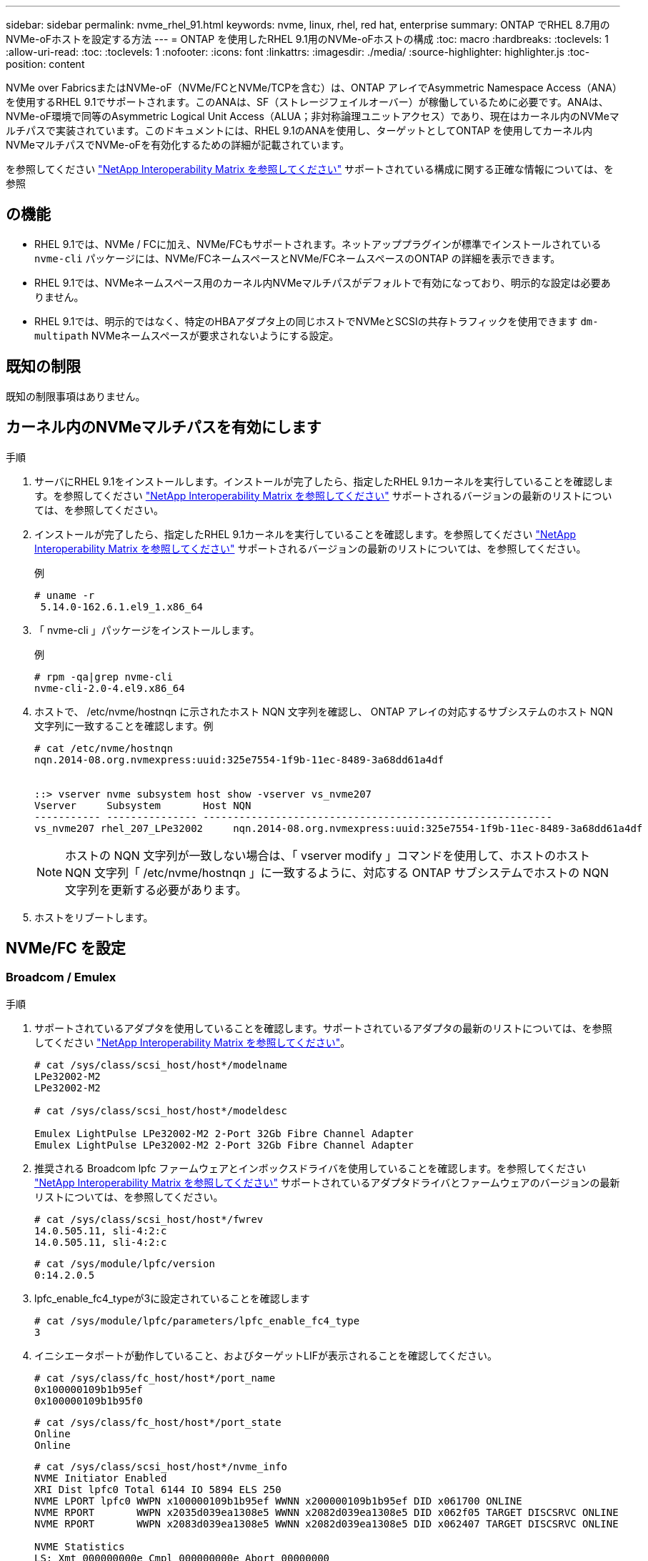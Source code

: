 ---
sidebar: sidebar 
permalink: nvme_rhel_91.html 
keywords: nvme, linux, rhel, red hat, enterprise 
summary: ONTAP でRHEL 8.7用のNVMe-oFホストを設定する方法 
---
= ONTAP を使用したRHEL 9.1用のNVMe-oFホストの構成
:toc: macro
:hardbreaks:
:toclevels: 1
:allow-uri-read: 
:toc: 
:toclevels: 1
:nofooter: 
:icons: font
:linkattrs: 
:imagesdir: ./media/
:source-highlighter: highlighter.js
:toc-position: content


[role="lead"]
NVMe over FabricsまたはNVMe-oF（NVMe/FCとNVMe/TCPを含む）は、ONTAP アレイでAsymmetric Namespace Access（ANA）を使用するRHEL 9.1でサポートされます。このANAは、SF（ストレージフェイルオーバー）が稼働しているために必要です。ANAは、NVMe-oF環境で同等のAsymmetric Logical Unit Access（ALUA；非対称論理ユニットアクセス）であり、現在はカーネル内のNVMeマルチパスで実装されています。このドキュメントには、RHEL 9.1のANAを使用し、ターゲットとしてONTAP を使用してカーネル内NVMeマルチパスでNVMe-oFを有効化するための詳細が記載されています。

を参照してください link:https://mysupport.netapp.com/matrix/["NetApp Interoperability Matrix を参照してください"^] サポートされている構成に関する正確な情報については、を参照



== の機能

* RHEL 9.1では、NVMe / FCに加え、NVMe/FCもサポートされます。ネットアッププラグインが標準でインストールされている `nvme-cli` パッケージには、NVMe/FCネームスペースとNVMe/FCネームスペースのONTAP の詳細を表示できます。
* RHEL 9.1では、NVMeネームスペース用のカーネル内NVMeマルチパスがデフォルトで有効になっており、明示的な設定は必要ありません。
* RHEL 9.1では、明示的ではなく、特定のHBAアダプタ上の同じホストでNVMeとSCSIの共存トラフィックを使用できます `dm-multipath` NVMeネームスペースが要求されないようにする設定。




== 既知の制限

既知の制限事項はありません。



== カーネル内のNVMeマルチパスを有効にします

.手順
. サーバにRHEL 9.1をインストールします。インストールが完了したら、指定したRHEL 9.1カーネルを実行していることを確認します。を参照してください link:https://mysupport.netapp.com/matrix/["NetApp Interoperability Matrix を参照してください"^] サポートされるバージョンの最新のリストについては、を参照してください。
. インストールが完了したら、指定したRHEL 9.1カーネルを実行していることを確認します。を参照してください link:https://mysupport.netapp.com/matrix/["NetApp Interoperability Matrix を参照してください"^] サポートされるバージョンの最新のリストについては、を参照してください。
+
例

+
[listing]
----
# uname -r
 5.14.0-162.6.1.el9_1.x86_64
----
. 「 nvme-cli 」パッケージをインストールします。
+
例

+
[listing]
----
# rpm -qa|grep nvme-cli
nvme-cli-2.0-4.el9.x86_64
----
. ホストで、 /etc/nvme/hostnqn に示されたホスト NQN 文字列を確認し、 ONTAP アレイの対応するサブシステムのホスト NQN 文字列に一致することを確認します。例
+
[listing]
----

# cat /etc/nvme/hostnqn
nqn.2014-08.org.nvmexpress:uuid:325e7554-1f9b-11ec-8489-3a68dd61a4df


::> vserver nvme subsystem host show -vserver vs_nvme207
Vserver     Subsystem       Host NQN
----------- --------------- ----------------------------------------------------------
vs_nvme207 rhel_207_LPe32002     nqn.2014-08.org.nvmexpress:uuid:325e7554-1f9b-11ec-8489-3a68dd61a4df

----
+

NOTE: ホストの NQN 文字列が一致しない場合は、「 vserver modify 」コマンドを使用して、ホストのホスト NQN 文字列「 /etc/nvme/hostnqn 」に一致するように、対応する ONTAP サブシステムでホストの NQN 文字列を更新する必要があります。

. ホストをリブートします。




== NVMe/FC を設定



=== Broadcom / Emulex

.手順
. サポートされているアダプタを使用していることを確認します。サポートされているアダプタの最新のリストについては、を参照してください link:https://mysupport.netapp.com/matrix/["NetApp Interoperability Matrix を参照してください"^]。
+
[listing]
----
# cat /sys/class/scsi_host/host*/modelname
LPe32002-M2
LPe32002-M2

# cat /sys/class/scsi_host/host*/modeldesc

Emulex LightPulse LPe32002-M2 2-Port 32Gb Fibre Channel Adapter
Emulex LightPulse LPe32002-M2 2-Port 32Gb Fibre Channel Adapter

----
. 推奨される Broadcom lpfc ファームウェアとインボックスドライバを使用していることを確認します。を参照してください link:https://mysupport.netapp.com/matrix/["NetApp Interoperability Matrix を参照してください"^] サポートされているアダプタドライバとファームウェアのバージョンの最新リストについては、を参照してください。
+
[listing]
----
# cat /sys/class/scsi_host/host*/fwrev
14.0.505.11, sli-4:2:c
14.0.505.11, sli-4:2:c
----
+
[listing]
----
# cat /sys/module/lpfc/version
0:14.2.0.5
----
. lpfc_enable_fc4_typeが3に設定されていることを確認します
+
[listing]
----
# cat /sys/module/lpfc/parameters/lpfc_enable_fc4_type
3

----
. イニシエータポートが動作していること、およびターゲットLIFが表示されることを確認してください。
+
[listing]
----
# cat /sys/class/fc_host/host*/port_name
0x100000109b1b95ef
0x100000109b1b95f0
----
+
[listing]
----
# cat /sys/class/fc_host/host*/port_state
Online
Online
----
+
[listing]
----
# cat /sys/class/scsi_host/host*/nvme_info
NVME Initiator Enabled
XRI Dist lpfc0 Total 6144 IO 5894 ELS 250
NVME LPORT lpfc0 WWPN x100000109b1b95ef WWNN x200000109b1b95ef DID x061700 ONLINE
NVME RPORT       WWPN x2035d039ea1308e5 WWNN x2082d039ea1308e5 DID x062f05 TARGET DISCSRVC ONLINE
NVME RPORT       WWPN x2083d039ea1308e5 WWNN x2082d039ea1308e5 DID x062407 TARGET DISCSRVC ONLINE

NVME Statistics
LS: Xmt 000000000e Cmpl 000000000e Abort 00000000
LS XMIT: Err 00000000  CMPL: xb 00000000 Err 00000000
Total FCP Cmpl 000000000001df6c Issue 000000000001df6e OutIO 0000000000000002
        abort 00000000 noxri 00000000 nondlp 00000000 qdepth 00000000 wqerr 00000000 err 00000000
FCP CMPL: xb 00000000 Err 00000004

NVME Initiator Enabled
XRI Dist lpfc1 Total 6144 IO 5894 ELS 250
NVME LPORT lpfc1 WWPN x100000109b1b95f0 WWNN x200000109b1b95f0 DID x061400 ONLINE
NVME RPORT       WWPN x2036d039ea1308e5 WWNN x2082d039ea1308e5 DID x061605 TARGET DISCSRVC ONLINE
NVME RPORT       WWPN x2037d039ea1308e5 WWNN x2082d039ea1308e5 DID x062007 TARGET DISCSRVC ONLINE

NVME Statistics
LS: Xmt 000000000e Cmpl 000000000e Abort 00000000
LS XMIT: Err 00000000  CMPL: xb 00000000 Err 00000000
Total FCP Cmpl 000000000001dd28 Issue 000000000001dd29 OutIO 0000000000000001
        abort 00000000 noxri 00000000 nondlp 00000000 qdepth 00000000 wqerr 00000000 err 00000000
FCP CMPL: xb 00000000 Err 00000004

----




==== 1MB の I/O サイズを有効にする（オプション）

ONTAP は Identify コントローラデータに MDT （ MAX Data 転送サイズ） 8 を報告します。つまり、最大 I/O 要求サイズは最大 1 MB でなければなりません。ただし、Broadcom NVMe/FCホストのサイズが1 MBの問題 I/O要求では、lpfcパラメータlpfc_sg_seg_cntもデフォルト値の64から256までバンピングする必要があります。次の手順を使用して実行します。

.手順
. それぞれの「 m odprobe lpfc.conf 」ファイルに「 256 」という値を追加します。
+
[listing]
----
# cat /etc/modprobe.d/lpfc.conf
options lpfc lpfc_sg_seg_cnt=256
----
. 「 racut-f 」コマンドを実行し、ホストを再起動します。
. リブート後、対応する「 sysfs 」の値を確認して、上記の設定が適用されていることを確認します。
+
[listing]
----
# cat /sys/module/lpfc/parameters/lpfc_sg_seg_cnt
256
----
+
これで、 Broadcom FC-NVMe ホストが ONTAP ネームスペースデバイスで最大 1MB の I/O 要求を送信できるようになります。





=== Marvell/QLogic

ネイティブ受信ボックス `qla2xxx` RHEL 9.1カーネルに含まれるドライバには、ONTAP のサポートに不可欠な最新のアップストリーム修正が含まれています。

.手順
. 次のコマンドを使用して、サポートされているアダプタドライバとファームウェアのバージョンを実行していることを確認します。
+
[listing]
----
# cat /sys/class/fc_host/host*/symbolic_name
QLE2772 FW:v9.08.02 DVR:v10.02.07.400-k-debug
QLE2772 FW:v9.08.02 DVR:v10.02.07.400-k-debug
----
. 確認します `ql2xnvmeenable` は、次のコマンドでMarvellアダプタをNVMe/FCイニシエータとして機能できるように設定します。
+
[listing]
----
# cat /sys/module/qla2xxx/parameters/ql2xnvmeenable
1
----




== NVMe/FC を設定

NVMe/FC とは異なり、 NVMe/FC は自動接続機能を備えていません。これにより、 Linux NVMe/FC ホストには次の 2 つの大きな制限があります。

* * パスが復活した後の自動再接続は行われない * NVMe/TCP は、パスダウン後 10 分間のデフォルトの「 Ctrl-loss -TTMO 」タイマーを超えて復活したパスに自動的に再接続することはできません。
* *ホスト起動時の自動接続なし* NVMe/FCはホスト起動中に自動的に接続できません。


タイムアウトを防ぐには、フェイルオーバーイベントの再試行期間を30分以上に設定する必要があります。の値を増やすことで、再試行期間を長くすることができます `ctrl_loss_tmo timer` 次の手順 を使用：

.手順
. サポートされている NVMe/FC LIF の検出ログページデータをイニシエータポートが読み込めたかどうかを確認します。
+
[listing]
----
# nvme discover -t tcp -w 192.168.1.8 -a 192.168.1.51

Discovery Log Number of Records 10, Generation counter 119
=====Discovery Log Entry 0======
trtype: tcp
adrfam: ipv4
subtype: nvme subsystem
treq: not specified
portid: 0
trsvcid: 4420
subnqn: nqn.1992-08.com.netapp:sn.56e362e9bb4f11ebbaded039ea165abc:subsystem.nvme_118_tcp_1
traddr: 192.168.2.56
sectype: none
=====Discovery Log Entry 1======
trtype: tcp
adrfam: ipv4
subtype: nvme subsystem
treq: not specified
portid: 1
trsvcid: 4420
subnqn: nqn.1992-08.com.netapp:sn.56e362e9bb4f11ebbaded039ea165abc:subsystem.nvme_118_tcp_1
traddr: 192.168.1.51
sectype: none
=====Discovery Log Entry 2======
trtype: tcp
adrfam: ipv4
subtype: nvme subsystem
treq: not specified
portid: 0
trsvcid: 4420
subnqn: nqn.1992-08.com.netapp:sn.56e362e9bb4f11ebbaded039ea165abc:subsystem.nvme_118_tcp_2
traddr: 192.168.2.56
sectype: none
...
----
. もう一方のNVMe/FCイニシエータターゲットLIFのコンボファイルが検出ログページデータを正常に取得できることを確認します。例：
+
[listing]
----
# nvme discover -t tcp -w 192.168.1.8 -a 192.168.1.51
# nvme discover -t tcp -w 192.168.1.8 -a 192.168.1.52
# nvme discover -t tcp -w 192.168.2.9 -a 192.168.2.56
# nvme discover -t tcp -w 192.168.2.9 -a 192.168.2.57
----
. を実行します `nvme connect-all` ノード間でサポートされるすべてのNVMe/FCイニシエータターゲットLIFに対して実行するコマンド。設定時間が長いことを確認してください `ctrl_loss_tmo` タイマー再試行期間（30分など、から設定できます） `-l 1800`）を実行しているとき `connect-all` コマンドの実行時に、パス障害が発生した場合に再試行を長時間化するようにします。例：
+
[listing]
----
# nvme connect-all -t tcp -w 192.168.1.8 -a 192.168.1.51 -l 1800
# nvme connect-all -t tcp -w 192.168.1.8 -a 192.168.1.52 -l 1800
# nvme connect-all -t tcp -w 192.168.2.9 -a 192.168.2.56 -l 1800
# nvme connect-all -t tcp -w 192.168.2.9 -a 192.168.2.57 -l 1800
----




== NVMe-oF を検証します

.手順
. 次のチェックボックスをオンにして、カーネル内の NVMe マルチパスが実際に有効になっていることを確認
+
[listing]
----
# cat /sys/module/nvme_core/parameters/multipath
Y
----
. 各ONTAP ネームスペースの適切なNVMe-oF設定（「model」を「NetApp ONTAP Controller」に設定し、ロードバランシング「iopolicy」を「ラウンドロビン」に設定するなど）がホストに正しく反映されていることを確認します。
+
[listing]
----
# cat /sys/class/nvme-subsystem/nvme-subsys*/model
NetApp ONTAP Controller
NetApp ONTAP Controller
----
+
[listing]
----
# cat /sys/class/nvme-subsystem/nvme-subsys*/iopolicy
round-robin
round-robin
----
. ONTAP ネームスペースがホストに正しく反映されていることを確認します。例：
+
[listing]
----
# nvme list
Node           SN                    Model                   Namespace
------------   --------------------- ---------------------------------
/dev/nvme0n1   81CZ5BQuUNfGAAAAAAAB   NetApp ONTAP Controller   1

Usage                Format         FW Rev
-------------------  -----------    --------
85.90 GB / 85.90 GB  4 KiB + 0 B    FFFFFFFF
----
. 各パスのコントローラの状態がライブで、適切な ANA ステータスであることを確認します。例：
+
例（A）：

+
[listing, subs="+quotes"]
----
# nvme list-subsys /dev/nvme0n1
nvme-subsys10 - NQN=nqn.1992-08.com.netapp:sn.82e7f9edc72311ec8187d039ea14107d:subsystem.rhel_131_QLe2742
\
 +- nvme2 fc traddr=nn-0x2038d039ea1308e5:pn-0x2039d039ea1308e5,host_traddr=nn-0x20000024ff171d30:pn-0x21000024ff171d30 live non-optimized
 +- nvme3 fc traddr=nn-0x2038d039ea1308e5:pn-0x203cd039ea1308e5,host_traddr=nn-0x20000024ff171d31:pn-0x21000024ff171d31 live optimized
 +- nvme4 fc traddr=nn-0x2038d039ea1308e5:pn-0x203bd039ea1308e5,host_traddr=nn-0x20000024ff171d30:pn-0x21000024ff171d30 live optimized
 +- nvme5 fc traddr=nn-0x2038d039ea1308e5:pn-0x203ad039ea1308e5,host_traddr=nn-0x20000024ff171d31:pn-0x21000024ff171d31 live non-optimized

----
+
例（b）：

+
[listing]
----
# nvme list-subsys /dev/nvme0n1
nvme-subsys1 - NQN=nqn.1992-08.com.netapp:sn.bf0691a7c74411ec8187d039ea14107d:subsystem.rhel_tcp_133
\
 +- nvme1 tcp traddr=192.168.166.21,trsvcid=4420,host_traddr=192.168.166.5 live non-optimized
 +- nvme2 tcp traddr=192.168.166.20,trsvcid=4420,host_traddr=192.168.166.5 live optimized
 +- nvme3 tcp traddr=192.168.167.21,trsvcid=4420,host_traddr=192.168.167.5 live non-optimized
 +- nvme4 tcp traddr=192.168.167.20,trsvcid=4420,host_traddr=192.168.167.5 live optimized
----
. ネットアッププラグインに ONTAP ネームスペースデバイスごとに適切な値が表示されていることを確認します。例：
+
[listing]
----
# nvme netapp ontapdevices -o column
Device       Vserver          Namespace Path
---------    -------          --------------------------------------------------
/dev/nvme0n1 vs_tcp79     /vol/vol1/ns1 

NSID  UUID                                   Size
----  ------------------------------         ------
1     79c2c569-b7fa-42d5-b870-d9d6d7e5fa84  21.47GB


# nvme netapp ontapdevices -o json
{

  "ONTAPdevices" : [
  {

      "Device" : "/dev/nvme0n1",
      "Vserver" : "vs_tcp79",
      "Namespace_Path" : "/vol/vol1/ns1",
      "NSID" : 1,
      "UUID" : "79c2c569-b7fa-42d5-b870-d9d6d7e5fa84",
      "Size" : "21.47GB",
      "LBA_Data_Size" : 4096,
      "Namespace_Size" : 5242880
    },

]

}
----
+
例（b）

+
[listing]
----
# nvme netapp ontapdevices -o column

Device           Vserver                   Namespace Path
---------------- ------------------------- -----------------------------------
/dev/nvme1n1     vs_tcp_133                /vol/vol1/ns1

NSID UUID                                   Size
-------------------------------------------------------
1    1ef7cb56-bfed-43c1-97c1-ef22eeb92657   21.47GB

# nvme netapp ontapdevices -o json
{
  "ONTAPdevices":[
    {
      "Device":"/dev/nvme1n1",
      "Vserver":"vs_tcp_133",
      "Namespace_Path":"/vol/vol1/ns1",
      "NSID":1,
      "UUID":"1ef7cb56-bfed-43c1-97c1-ef22eeb92657",
      "Size":"21.47GB",
      "LBA_Data_Size":4096,
      "Namespace_Size":5242880
    },
  ]

}
----




== 既知の問題

RHEL 9.1とONTAPリリースのNVMe-oFホスト構成には、次の既知の問題があります。

[cols="10,30,30,10"]
|===
| NetApp バグ ID | タイトル | 説明 | Bugzilla ID 


| 1503468 | `nvme list-subsys` コマンドは、指定したサブシステムに対して繰り返し実行されているNVMeコントローラのリストを返します | 。 `nvme list-subsys` コマンドは、特定のサブシステムに関連付けられているNVMeコントローラの一意のリストを返す必要があります。RHEL 9.1では、 `nvme list-subsys` コマンドは、特定のサブシステムに属するすべてのネームスペースについて、NVMeコントローラのANA状態をそれぞれ返します。ただし、ANA状態はネームスペース単位の属性であるため、特定のネームスペースについてsubsystemコマンドの構文を表示すると、パスの状態にある一意のNVMeコントローラエントリを表示するのが理想的です。 | 2130106. 
|===
